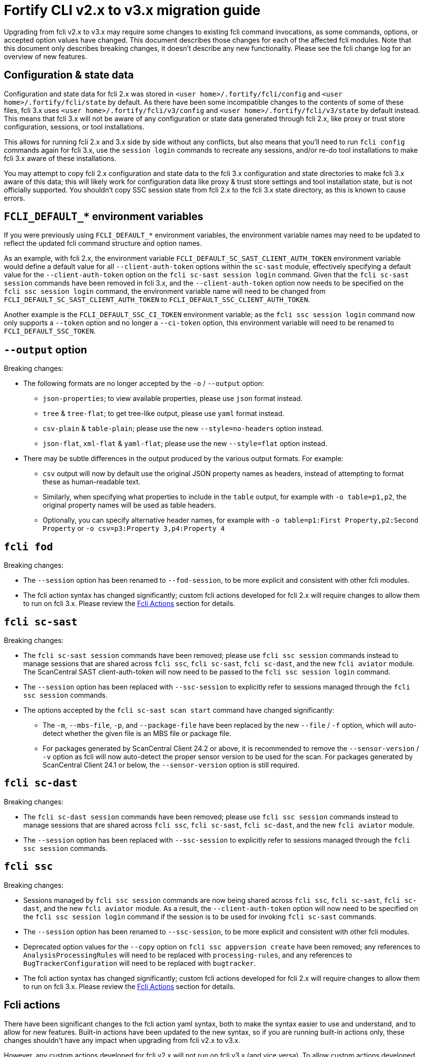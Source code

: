 = Fortify CLI v2.x to v3.x migration guide

Upgrading from fcli v2.x to v3.x may require some changes to existing fcli command invocations, as some commands, options, or accepted option values have changed. This document describes those changes for each of the affected fcli modules. Note that this document only describes breaking changes, it doesn't describe any new functionality. Please see the fcli change log for an overview of new features.

== Configuration & state data

Configuration and state data for fcli 2.x was stored in `<user home>/.fortify/fcli/config` and `<user home>/.fortify/fcli/state` by default. As there have been some incompatible changes to the contents of some of these files, fcli 3.x uses `<user home>/.fortify/fcli/v3/config` and `<user home>/.fortify/fcli/v3/state` by default instead. This means that fcli 3.x will not be aware of any configuration or state data generated through fcli 2.x, like proxy or trust store configuration, sessions, or tool installations. 

This allows for running fcli 2.x and 3.x side by side without any conflicts, but also means that you'll need to run `fcli config` commands again for fcli 3.x, use the `session login` commands to recreate any sessions, and/or re-do tool installations to make fcli 3.x aware of these installations.

You may attempt to copy fcli 2.x configuration and state data to the fcli 3.x configuration and state directories to make fcli 3.x aware of this data; this will likely work for configuration data like proxy & trust store settings and tool installation state, but is not officially supported. You shouldn't copy SSC session state from fcli 2.x to the fcli 3.x state directory, as this is known to cause errors.

== `FCLI_DEFAULT_*` environment variables

If you were previously using `FCLI_DEFAULT_*` environment variables, the environment variable names may need to be updated to reflect the updated fcli command structure and option names. 

As an example, with fcli 2.x, the environment variable `FCLI_DEFAULT_SC_SAST_CLIENT_AUTH_TOKEN` environment variable would define a default value for all `--client-auth-token` options within the `sc-sast` module, effectively specifying a default value for the `--client-auth-token` option on the `fcli sc-sast session login` command. Given that the `fcli sc-sast session` commands have been removed in fcli 3.x, and the `--client-auth-token` option now needs to be specified on the `fcli ssc session login` command, the environment variable name will need to be changed from `FCLI_DEFAULT_SC_SAST_CLIENT_AUTH_TOKEN` to `FCLI_DEFAULT_SSC_CLIENT_AUTH_TOKEN`.

Another example is the `FCLI_DEFAULT_SSC_CI_TOKEN` environment variable; as the `fcli ssc session login` command now only supports a `--token` option and no longer a `--ci-token` option, this environment variable will need to be renamed to `FCLI_DEFAULT_SSC_TOKEN`.

== `--output` option

Breaking changes:

* The following formats are no longer accepted by the `-o` / `--output` option:
** `json-properties`; to view available properties, please use `json` format instead.
** `tree` & `tree-flat`; to get tree-like output, please use `yaml` format instead.
** `csv-plain` & `table-plain`; please use the new `--style=no-headers` option instead.
** `json-flat`, `xml-flat` & `yaml-flat`; please use the new `--style=flat` option instead.
* There may be subtle differences in the output produced by the various output formats. For example:
** `csv` output will now by default use the original JSON property names as headers, instead of attempting to format these as human-readable text. 
** Similarly, when specifying what properties to include in the `table` output, for example with `-o table=p1,p2`, the original property names will be used as table headers.
** Optionally, you can specify alternative header names, for example with `-o table=p1:First Property,p2:Second Property` or `-o csv=p3:Property 3,p4:Property 4`

== `fcli fod`

Breaking changes:

* The `--session` option has been renamed to `--fod-session`, to be more explicit and consistent with other fcli modules.
* The fcli action syntax has changed significantly; custom fcli actions developed for fcli 2.x will require changes to allow them to run on fcli 3.x. Please review the link:#_fcli_actions[Fcli Actions] section for details.

== `fcli sc-sast`

Breaking changes:

* The `fcli sc-sast session` commands have been removed; please use `fcli ssc session` commands instead to manage sessions that are shared across `fcli ssc`, `fcli sc-sast`, `fcli sc-dast`, and the new `fcli aviator` module. The ScanCentral SAST client-auth-token will now need to be passed to the `fcli ssc session login` command.
* The `--session` option has been replaced with `--ssc-session` to explicitly refer to sessions managed through the `fcli ssc session` commands.
* The options accepted by the `fcli sc-sast scan start` command have changed significantly:
** The `-m`, `--mbs-file`, `-p`, and `--package-file` have been replaced by the new `--file` / `-f` option, which will auto-detect whether the given file is an MBS file or package file.
** For packages generated by ScanCentral Client 24.2 or above, it is recommended to remove the `--sensor-version` / `-v` option as fcli will now auto-detect the proper sensor version to be used for the scan. For packages generated by ScanCentral Client 24.1 or below, the `--sensor-version` option is still required.

== `fcli sc-dast`

Breaking changes:

* The `fcli sc-dast session` commands have been removed; please use `fcli ssc session` commands instead to manage sessions that are shared across `fcli ssc`, `fcli sc-sast`, `fcli sc-dast`, and the new `fcli aviator` module.
* The `--session` option has been replaced with `--ssc-session` to explicitly refer to sessions managed through the `fcli ssc session` commands.

== `fcli ssc`

Breaking changes:

* Sessions managed by `fcli ssc session` commands are now being shared across `fcli ssc`, `fcli sc-sast`, `fcli sc-dast`, and the new `fcli aviator` module. As a result, the `--client-auth-token` option will now need to be specified on the `fcli ssc session login` command if the session is to be used for invoking `fcli sc-sast` commands.
* The `--session` option has been renamed to `--ssc-session`, to be more explicit and consistent with other fcli modules.
* Deprecated option values for the `--copy` option on `fcli ssc appversion create` have been removed; any references to `AnalysisProcessingRules` will need to be replaced with `processing-rules`, and any references to `BugTrackerConfiguration` will need to be replaced with `bugtracker`.
* The fcli action syntax has changed significantly; custom fcli actions developed for fcli 2.x will require changes to allow them to run on fcli 3.x. Please review the link:#_fcli_actions[Fcli Actions] section for details.

== Fcli actions

There have been significant changes to the fcli action yaml syntax, both to make the syntax easier to use and understand, and to allow for new features. Built-in actions have been updated to the new syntax, so if you are running built-in actions only, these changes shouldn't have any impact when upgrading from fcli v2.x to v3.x. 

However, any custom actions developed for fcli v2.x will not run on fcli v3.x (and vice versa). To allow custom actions developed for fcli v2.x to run on fcli v3.x, they will need to be updated to use the new fcli action yaml syntax. Given that the ability to run custom actions was documented as being preview functionality in fcli v2.x, this shouldn't come as too much of a surprise. 

If, despite the preview warning, the updated fcli action yaml syntax poses major issues for your business, please discuss this with your OpenText Fortify representative to investigate options for assistance on migrating your fcli v2.x custom actions to fcli v3.x. Based on customer feedback, we may also investigate feasibility of providing an automated migration tool. Note though that even if we choose to do so, automatically migrated actions may still require manual review and changes to cater for any migration tasks that cannot be automated.

To assist you with updating your fcli v2.x custom actions to allow them to run on fcli v3.x, the following table provides a summary of fcli v2.x action instructions and their fcli v3.x equivalents. Please note that the syntax for many of these instructions have changed, for example now taking a map instead of a list, with map keys defining identifiers. Please see the schema definition or the various built-in fcli actions for details and examples on new syntax. It is recommended to use IDE-provided schema-based code assistance when updating your custom actions.

[%autowidth,frame=all,grid=all,halign=left,valign=top,cols="<.<1,<.<1,<.<4"]
|===
|*fcli 2.x*
|*fcli 3.x*
|Notes

|`addRequestTargets`
|`steps:rest.target`
|Now takes map instead of list, moved to `steps` to allow for more flexibility

|`defaults:requestTarget`
|`config:rest.target.default`
|Moved to new `config` instruction

|`parameters`
|`cli.options`
|Now takes map instead of list, some property changes

|`steps:append`
|`steps:var.set`
|Use variable name with trailing `..` to append values to a variable

|`steps:check`
|`steps:check`
|Properties have been renamed for better consistency

|`steps:debug`
|`steps:log.debug`
|Renamed for better consistency

|`steps:fcli`
|`steps:run.fcli`
|Now takes map instead of list, some property changes

|`steps:forEach`
|`steps:records.for-each`
|Renamed, some property changes

|`steps:progress`
|`steps:log.progress`
|Renamed for better consistency

|`steps:requests`
|`steps:rest.call`
|Now takes map instead of list, many properties have been renamed for better consistency

|`steps:set`
|`steps:var.set`
|Now takes map instead of list, new syntax for variable names to allow for composite & array-style variables

|`steps:unset`
|`steps:var.rm`
|Renamed for better consistency

|`steps:warn`
|`steps:log.warn`
|Renamed for better consistency

|`steps:write`
|`steps:out.write`
|Now takes map instead of list, with new syntax for map values

|`valueTemplates`
|`formatters`
|Renamed for better consistency

|===


